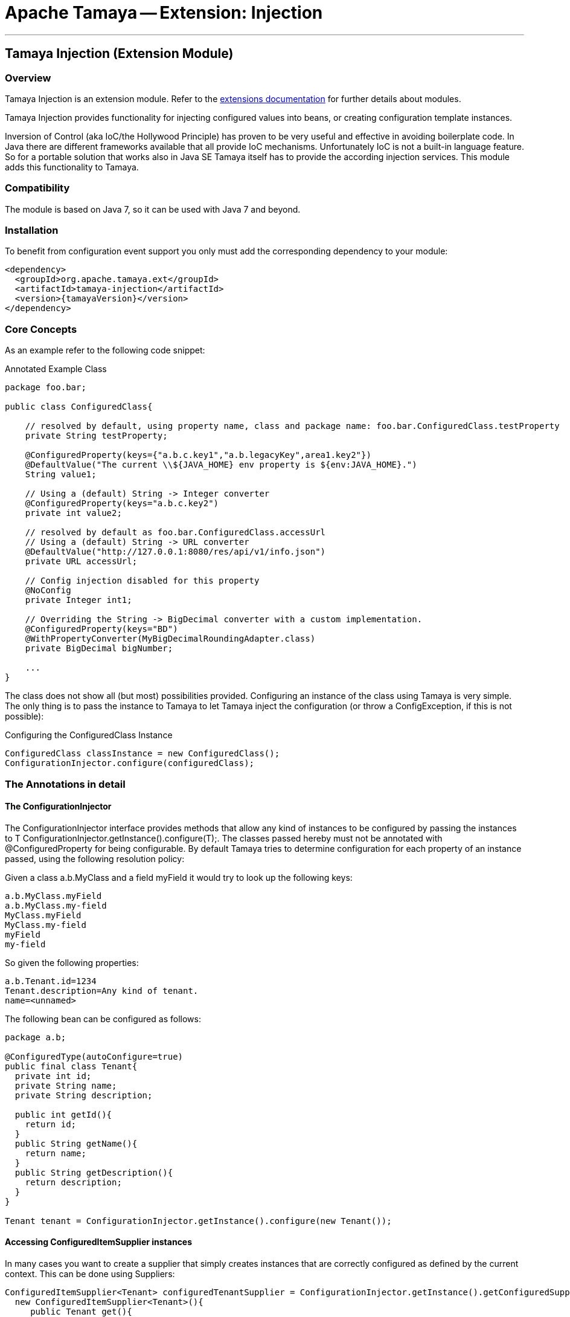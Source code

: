 = Apache Tamaya -- Extension: Injection

:name: Tamaya
:rootpackage: org.apache.tamaya.ext.injection
:title: Apache Tamaya Extension: Injection
:revnumber: 0.1.1
:revremark: Incubator
:revdate: March 2015
:longversion: {revnumber} ({revremark}) {revdate}
:authorinitials: ATR
:author: Anatole Tresch
:email: <anatole@apache.org>
:source-highlighter: coderay
:website: http://tamaya.incubator.apache.org/
:toc:
:toc-placement: manual
:encoding: UTF-8
:numbered:
// Licensed to the Apache Software Foundation (ASF) under one
// or more contributor license agreements.  See the NOTICE file
// distributed with this work for additional information
// regarding copyright ownership.  The ASF licenses this file
// to you under the Apache License, Version 2.0 (the
// "License"); you may not use this file except in compliance
// with the License.  You may obtain a copy of the License at
//
//   http://www.apache.org/licenses/LICENSE-2.0
//
// Unless required by applicable law or agreed to in writing,
// software distributed under the License is distributed on an
// "AS IS" BASIS, WITHOUT WARRANTIES OR CONDITIONS OF ANY
// KIND, either express or implied.  See the License for the
// specific language governing permissions and limitations
// under the License.
'''

<<<

toc::[]

<<<
:numbered!:
<<<
[[Core]]
== Tamaya Injection (Extension Module)
=== Overview

Tamaya Injection is an extension module. Refer to the link:modules.html[extensions documentation] for further details
about modules.

Tamaya Injection provides functionality for injecting configured values into beans, or creating configuration
template instances.

Inversion of Control (aka IoC/the Hollywood Principle) has proven to be very useful and effective in avoiding boilerplate
code. In Java there are different frameworks available that all provide IoC mechanisms. Unfortunately IoC is not a
built-in language feature. So for a portable solution that works also in Java SE Tamaya itself has to provide the
according injection services. This module adds this functionality to Tamaya.

=== Compatibility

The module is based on Java 7, so it can be used with Java 7 and beyond.

=== Installation

To benefit from configuration event support you only must add the corresponding dependency to your module:

[source, xml]
-----------------------------------------------
<dependency>
  <groupId>org.apache.tamaya.ext</groupId>
  <artifactId>tamaya-injection</artifactId>
  <version>{tamayaVersion}</version>
</dependency>
-----------------------------------------------

=== Core Concepts

As an example refer to the following
code snippet:

[source,java]
.Annotated Example Class
--------------------------------------------
package foo.bar;

public class ConfiguredClass{

    // resolved by default, using property name, class and package name: foo.bar.ConfiguredClass.testProperty
    private String testProperty;

    @ConfiguredProperty(keys={"a.b.c.key1","a.b.legacyKey",area1.key2"})
    @DefaultValue("The current \\${JAVA_HOME} env property is ${env:JAVA_HOME}.")
    String value1;

    // Using a (default) String -> Integer converter
    @ConfiguredProperty(keys="a.b.c.key2")
    private int value2;

    // resolved by default as foo.bar.ConfiguredClass.accessUrl
    // Using a (default) String -> URL converter
    @DefaultValue("http://127.0.0.1:8080/res/api/v1/info.json")
    private URL accessUrl;

    // Config injection disabled for this property
    @NoConfig
    private Integer int1;

    // Overriding the String -> BigDecimal converter with a custom implementation.
    @ConfiguredProperty(keys="BD")
    @WithPropertyConverter(MyBigDecimalRoundingAdapter.class)
    private BigDecimal bigNumber;

    ...
}
--------------------------------------------

The class does not show all (but most) possibilities provided. Configuring an instance of the
class using Tamaya is very simple. The only thing is to pass the instance to Tamaya to let
Tamaya inject the configuration (or throw a +ConfigException+, if this is not possible):

[source,java]
.Configuring the +ConfiguredClass+ Instance
--------------------------------------------
ConfiguredClass classInstance = new ConfiguredClass();
ConfigurationInjector.configure(configuredClass);
--------------------------------------------

=== The Annotations in detail
==== The ConfigurationInjector

The +ConfigurationInjector+ interface provides methods that allow any kind of instances to be configured
by passing the instances to +T ConfigurationInjector.getInstance().configure(T);+. The classes passed
hereby must not be annotated with +@ConfiguredProperty+ for being configurable. By default Tamaya
tries to determine configuration for each property of an instance passed, using the following resolution policy:

Given a class +a.b.MyClass+ and a field +myField+ it would try to look up the following keys:
[source, listing]
--------------------------------------------
a.b.MyClass.myField
a.b.MyClass.my-field
MyClass.myField
MyClass.my-field
myField
my-field
--------------------------------------------

So given the following properties:

[source, properties]
--------------------------------------------
a.b.Tenant.id=1234
Tenant.description=Any kind of tenant.
name=<unnamed>
--------------------------------------------

The following bean can be configured as follows:

[source, java]
--------------------------------------------
package a.b;

@ConfiguredType(autoConfigure=true)
public final class Tenant{
  private int id;
  private String name;
  private String description;

  public int getId(){
    return id;
  }
  public String getName(){
    return name;
  }
  public String getDescription(){
    return description;
  }
}

Tenant tenant = ConfigurationInjector.getInstance().configure(new Tenant());
--------------------------------------------

==== Accessing ConfiguredItemSupplier instances

In many cases you want to create a supplier that simply creates instances that are correctly configured as defined
by the current context. This can be done using +Suppliers+:

[source, java]
--------------------------------------------
ConfiguredItemSupplier<Tenant> configuredTenantSupplier = ConfigurationInjector.getInstance().getConfiguredSupplier(
  new ConfiguredItemSupplier<Tenant>(){
     public Tenant get(){
       return new Tenant();
     }
});
--------------------------------------------

With Java 8 it's even more simpler:

[source, java]
--------------------------------------------
ConfiguredItemSupplier<Tenant> configuredTenantSupplier = ConfigurationInjector.getInstance().getConfiguredSupplier(
  Tenant::new);
--------------------------------------------

Hereby this annotation can be used in multiple ways and combined with other annotations such as +@DefaultValue+,
+@WithLoadPolicy+, +@WithConfigOperator+, +@WithPropertyConverter+.

==== Minimal Example

To illustrate the mechanism below the most simple variant of a configured class is given:

[source,java]
.Most simple configured class
--------------------------------------------
pubic class ConfiguredItem{
  @ConfiguredProperty
  private String aValue;
}
--------------------------------------------

When this class is configured, e.g. by passing it to +Configuration.configure(Object)+,
the following is happening:

* The current valid +Configuration+ is evaluated by calling +Configuration cfg = Configuration.of();+
* The current property value (String) is evaluated by calling +cfg.get("aValue");+
* if not successful, an error is thrown (+ConfigException+)
* On success, since no type conversion is involved, the value is injected.
* The configured bean is registered as a weak change listener in the config system's underlying
  configuration, so future config changes can be propagated (controllable by applying the
  +@WithLoadPolicy+ annotation).

==== Using @DefaultValue

In the next example we explicitly define the property value:
[source,java]
--------------------------------------------
pubic class ConfiguredItem{

  @ConfiguredProperty(keys={"aValue", "a.b.value","a.b.deprecated.value"})
  @DefaultValue("${env:java.version}")
  private String aValue;
}
--------------------------------------------

==== Inject a DynamicValue Property

Within this example we evaluate a dynamic value. This mechanism allows you to listen for configuration changes and to
commit new values exactly, when convenient for you.

[source,java]
--------------------------------------------
pubic class ConfiguredItem{

  @ConfiguredProperty(keys={"aValue", "a.b.value","a.b.deprecated.value"})
  @DefaultValue("${env:java.version}")
  private DynamicValue aValue;
}
--------------------------------------------

The +DynamicValue+ provides you the following functionality:

[source,java]
--------------------------------------------
public interface DynamicValue<T> {

    enum UpdatePolicy{
        IMMEDIATE,
        EXPLCIT,
        NEVER,
        LOG_AND_DISCARD
    }

    T get();
    T getNewValue();
    T evaluateValue();
    T commitAndGet();
    void commit();
    void discard();
    boolean updateValue();

    void setUpdatePolicy(UpdatePolicy updatePolicy);
    UpdatePolicy getUpdatePolicy();
    void addListener(PropertyChangeListener l);
    void removeListener(PropertyChangeListener l);

    boolean isPresent();
    T orElse(T other);
    T orElseGet(ConfiguredItemSupplier<? extends T> other);
    <X extends Throwable> T orElseThrow(ConfiguredItemSupplier<? extends X> exceptionSupplier) throws X;

}
--------------------------------------------

Summarizing this class looks somehow similar to the new +Optional+ class added with Java 8. It provides
a wrapper class around a configured instance. Additionally this class provides functionality that gives
active control, to manage a configured value based on a ++LoadingPolicy+:

* +IMMEDEATE+ means that when the configuration system detects a change on the underlying value, the new value
  is automatically applied without any further notice.
* +EXPLICIT+ means that a new configuration value is signalled by setting the +newValue+ property. if +getNewValue()+
  returns a non null value, the new value can be applied by calling +commit()+. You can always access the newest value,
  hereby implicitly applying it, by accessing it via +commitAndGet()+. Also it is possible ti ignore a change by calling
  +discard()+.
* +NEVER+ means the configured value is evaluated once and never updated. All changes are silently discarded.
* +LOG_AND_DISCARD+ similar to +NEVER+, but changes are logged before they are discarded.

Summarizing a +DynamicValue+ allows you

* to reload actively updates of configured values.
* update implicitly or explicitly all changes on the value.
* add listeners that observe changes of a certain value.

Dynamic values also allow on-the-fly reevaluation of the value by calling +evaluateValue()+. Hereby the value of the
instance is not changed.


==== Ommitting Injection using @NoConfig

Adding the @NoConfig annotation prevents a field or method to be selected (mostly auto-selected) for
configuration. This is especially useful, if a type is annotated as @ConfiguredType with auto-confiuration
turned on as follows:

[source,java]
--------------------------------------------
@ConfiguredType(autoConfigure=true)
pubic class ConfiguredItem{

  @NoConfig
  private transient int sum;

  private String a;
  private String b;
  Private String c;
}
--------------------------------------------

In this case the fields +a,b,c+ are configured, whereas the field +sum+ is ignored regarding
configuration.

==== Adding custom operators using @WithConfigOperator

The @WithConfigOperator annotation allows you define a class of type +ConfigOperator+, to being applied
to the final +Configuration+, BEFORE the value is injected. This can be used for various use cases, e.g.
filtering or validating the visible properties for a certain use case.

[source,java]
--------------------------------------------

@WithConfigOperator(MyConfigView.class)
pubic class ConfiguredItem{

  @ConfiguredProperty
  private String a;

}
--------------------------------------------


==== Adding custom property converters using @WithPropertyConverter

The @WithPropertyConverter annotation allows you to define a class of type +PropertyConverter+, to be applied
on a property configured to convert the String value to the expected injected type. This can be used for
various use cases, e.g. adding custom formats, validation, decryption.

[source,java]
--------------------------------------------

pubic class ConfiguredItem{

  @WithPropertyConverter(MyPropertyConverter.class)
  @ConfiguredProperty
  private String a;

}
--------------------------------------------


==== Defining the loading policy to be applied to configured values using @WithLoadPolicy

The @WithLoadPolicy annotation allows to define the loading behaviour to be applied. The +LoadPolicy+
enum hereby defines the various loading modes.

[source,java]
--------------------------------------------

@WithLoadPolicy(LoadPolicy.NEVER)
pubic class BootTimeStableConfig{

  @WithPropertyConverter(MyPropertyConverter.class)
  @ConfiguredProperty
  private String a;

}
--------------------------------------------

